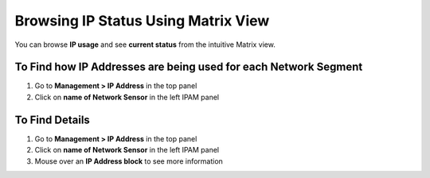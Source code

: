 Browsing IP Status Using Matrix View
====================================

You can browse **IP usage** and see **current status** from the intuitive Matrix view.

To Find how IP Addresses are being used for each Network Segment
----------------------------------------------------------------

#. Go to **Management > IP Address** in the top panel
#. Click on **name of Network Sensor** in the left IPAM panel

To Find Details
---------------

#. Go to **Management > IP Address** in the top panel
#. Click on **name of Network Sensor** in the left IPAM panel
#. Mouse over an **IP Address block** to see more information